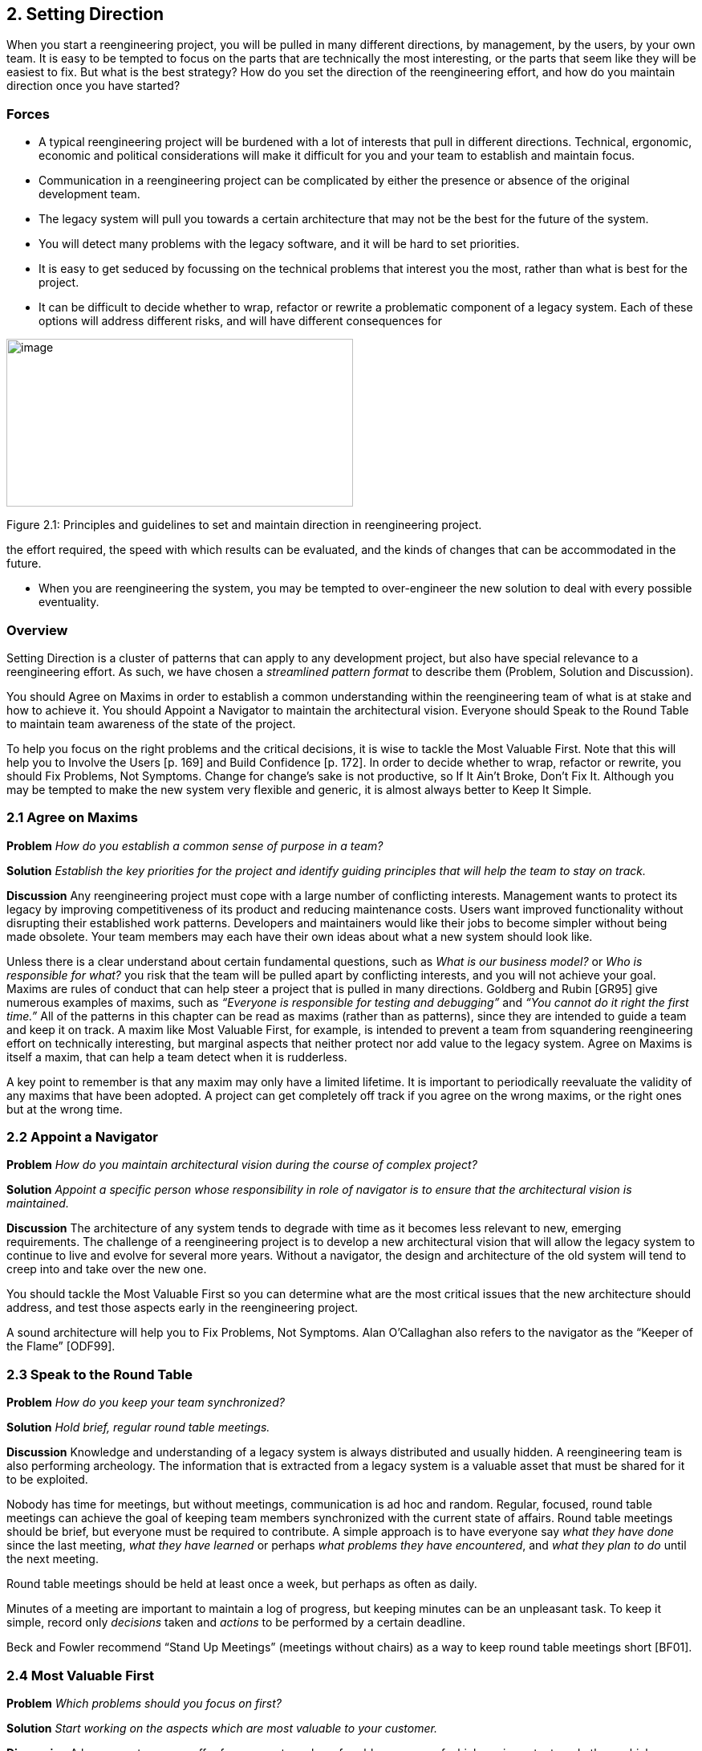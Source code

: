 [[setting-direction]]
== 2. Setting Direction

When you start a reengineering project, you will be pulled in many different directions, by management, by the users, by your own team. It is easy to be tempted to focus on the parts that are technically the most interesting, or the parts that seem like they will be easiest to fix. But what is the best strategy? How do you set the direction of the reengineering effort, and how do you maintain direction once you have started?

[[forces]]
=== Forces

* A typical reengineering project will be burdened with a lot of interests that pull in different directions. Technical, ergonomic, economic and political considerations will make it difficult for you and your team to establish and maintain focus.
* Communication in a reengineering project can be complicated by either the presence or absence of the original development team.
* The legacy system will pull you towards a certain architecture that may not be the best for the future of the system.
* You will detect many problems with the legacy software, and it will be hard to set priorities.
* It is easy to get seduced by focussing on the technical problems that interest you the most, rather than what is best for the project.
* It can be difficult to decide whether to wrap, refactor or rewrite a problematic component of a legacy system. Each of these options will address different risks, and will have different consequences for

image:media/image4.jpg[image,width=432,height=209]

Figure 2.1: Principles and guidelines to set and maintain direction in reengineering project.


the effort required, the speed with which results can be evaluated, and the kinds of changes that can be accommodated in the future.


* When you are reengineering the system, you may be tempted to over-engineer the new solution to deal with every possible eventuality.

[[overview]]
=== Overview

Setting Direction is a cluster of patterns that can apply to any development project, but also have special relevance to a reengineering effort. As such, we have chosen a _streamlined pattern format_ to describe them (Problem, Solution and Discussion).

You should Agree on Maxims in order to establish a common understanding within the reengineering team of what is at stake and how to achieve it. You should Appoint a Navigator to maintain the architectural vision. Everyone should Speak to the Round Table to maintain team awareness of the state of the project.

To help you focus on the right problems and the critical decisions, it is wise to tackle the Most Valuable First. Note that this will help you to Involve the Users [p. 169] and Build Confidence [p. 172]. In order to decide whether to wrap, refactor or rewrite, you should Fix Problems, Not Symptoms. Change for change’s sake is not productive, so If It Ain’t Broke, Don’t Fix It. Although you may be tempted to make the new system very flexible and generic, it is almost always better to Keep It Simple.

[[agree-on-maxims]]
=== 2.1 Agree on Maxims

*Problem* _How do you establish a common sense of purpose in a team?_

*Solution* _Establish the key priorities for the project and identify guiding principles that will help the team to stay on track._

*Discussion* Any reengineering project must cope with a large number of conflicting interests. Management wants to protect its legacy by improving competitiveness of its product and reducing maintenance costs. Users want improved functionality without disrupting their established work patterns. Developers and maintainers would like their jobs to become simpler without being made obsolete. Your team members may each have their own ideas about what a new system should look like.

Unless there is a clear understand about certain fundamental questions, such as _What is our business model?_ or _Who is responsible for what?_ you risk that the team will be pulled apart by conflicting interests, and you will not achieve your goal. Maxims are rules of conduct that can help steer a project that is pulled in many directions. Goldberg and Rubin [GR95] give numerous examples of maxims, such as _“Everyone is responsible for testing and debugging”_ and _“You cannot do it right the first time.”_
All of the patterns in this chapter can be read as maxims (rather than as patterns), since they are intended to guide a team and keep it on track. A maxim like Most Valuable First, for example, is intended to prevent a team from squandering reengineering effort on technically interesting, but marginal aspects that neither protect nor add value to the legacy system. Agree on Maxims is itself a maxim, that can help a team detect when it is rudderless.

A key point to remember is that any maxim may only have a limited lifetime. It is important to periodically reevaluate the validity of any maxims that have been adopted. A project can get completely off track if you agree on the wrong maxims, or the right ones but at the wrong time.

[[appoint-a-navigator]]
=== 2.2 Appoint a Navigator

*Problem* _How do you maintain architectural vision during the course of complex project?_

*Solution* _Appoint a specific person whose responsibility in role of navigator is to ensure that the architectural vision is maintained._

*Discussion* The architecture of any system tends to degrade with time as it becomes less relevant to new, emerging requirements. The challenge of a reengineering project is to develop a new architectural vision that will allow the legacy system to continue to live and evolve for several more years. Without a navigator, the design and architecture of the old system will tend to creep into and take over the new one.

You should tackle the Most Valuable First so you can determine what are the most critical issues that the new architecture should address, and test those aspects early in the reengineering project.

A sound architecture will help you to Fix Problems, Not Symptoms.
Alan O’Callaghan also refers to the navigator as the “Keeper of the Flame” [ODF99].

[[section]]


[[speak-to-the-round-table]]
=== 2.3 Speak to the Round Table

*Problem* _How do you keep your team synchronized?_

*Solution* _Hold brief, regular round table meetings._

*Discussion* Knowledge and understanding of a legacy system is always distributed and usually hidden. A reengineering team is also performing archeology. The information that is extracted from a legacy system is a valuable asset that must be shared for it to be exploited.

Nobody has time for meetings, but without meetings, communication is ad hoc and random. Regular, focused, round table meetings can achieve the goal of keeping team members synchronized with the current state of affairs. Round table meetings should be brief, but everyone must be required to contribute. A simple approach is to have everyone say _what they have done_ since the last meeting, _what they have learned_ or perhaps _what problems they have encountered_, and _what they plan to do_ until the next meeting.

Round table meetings should be held at least once a week, but perhaps as often as daily.

Minutes of a meeting are important to maintain a log of progress, but keeping minutes can be an unpleasant task. To keep it simple, record only _decisions_ taken and _actions_ to be performed by a certain deadline.

Beck and Fowler recommend “Stand Up Meetings” (meetings without chairs) as a way to keep round table meetings short [BF01].

[[most-valuable-first]]
=== 2.4 Most Valuable First

*Problem* _Which problems should you focus on first?_

*Solution* _Start working on the aspects which are most valuable to your customer._

*Discussion* A legacy system may suffer from a great number of problems, some of which are important, and others which may not be at all critical for the customer’s business. By focusing on the most valuable parts first, you increase the chance that you will identify the right issues at stake, and that you will be able to test early in the project the most important decisions, such as which architecture to migrate to, or what kind of flexibility to build into the new system.

By concentrating first on a part of the system that is valuable to the client, you also maximize the commitment that you, your team members and your customers will have in the project. You furthermore increase your chances of having early positive results that demonstrate that the reengineering effort is worthwhile and necessary.

Nevertheless there are a number of difficulties in applying this pattern: _Who is your customer?_

* There are many stakeholders in any legacy system, but only one of these is your customer. You can only set priorities if you have a clear understanding who should be calling the shots.

_How do you tell what is valuable?_

* It can be difficult to assess exactly what is the most valuable aspect for a customer. Once a company asked us to assess if a system could be modularized because they wanted to switch their architecture. After long discussions with them, however, it turned out that in fact they really wanted to have a system where business rules could be more explicit, a system that new programmers could understand more easily to reduce the risk that only one programmer understands it.
* Try to understand the customer’s business model. This will tell you how to assess the value of the various aspects of the system. Everything that does not relate directly to the business model is likely to be a purely technical side-issue.
* Try to determine what _measurable goal_ the customer wants to obtain. This must be an external manifestation of some aspect of the system or its evolution, for example, better response time, faster time to market of new features, easier tailoring to individual clients needs.
* Try to understand whether the primary goal is mainly to _protect an existing asset_, or rather to _add value_ in terms of new features or capabilities.
* Examine the change logs and determine where the most activity has historically been in the system. The most valuable artifact is often the one which receives the most change requests (see Learn from the Past [p. 127]).
* If the customer is unwilling or unable to set priorities, then play the _Planning Game_ [BF01]: collect requirements from all the stakeholders, and make a ballpark estimate of the effort required for each identifiable task. Given an initial budget of effort for an early first milestone, ask the customer to select tasks that will fit in the budget. Repeat this exercise at each iteration.
* Beware of _changing perceptions_. Initially the customer may draw your attention to certain symptoms of problems with the legacy system, rather than the problems themselves (see Fix Problems, Not Symptoms [p. 28]).

_Isn’t there a risk of raising expectations too high?_

* If you fail to deliver good initial results, you will learn a lot, but you risk losing credibility. It is therefore critical to choose carefully initial tasks which not only demonstrate value for the customer, but also have a high chance of success. Therefore, take great care in estimating the effort of the initial tasks.
* The key to success is to plan for small, frequent iterations. If the initial task identified by the customer is too large to demonstrate initial results in a short time frame (such as two weeks), then insist on breaking it down into smaller subtasks that can be tackled in shorter iterations. If you are successful in your first steps, you will certainly raise expectations, but this is not bad if the steps stay small.

_What if the most valuable part is a rat’s nest?_

* Unfortunately, reengineering a legacy system is often an act of desperation, rather than a normal, periodic process of renovation. It may well be that the most valuable part of the system is also the part that is the most complex, impenetrable and difficult to modify and debug.
* High changes rates may also be a sign of large numbers of software defects. 80% of software defects typically occur in 5% of the code, thus the strategy to “Renovate the Worst First” [Dav95] can pay off big by eliminating the most serious source of problems in the system. There are nevertheless considerable risks:
** it may be hard to demonstrate early, positive results,
** you are tackling the most complicated part of the system with little information,
** the chances are higher that you will fall flat on your face.
* Determine whether to wrap, refactor or rewrite the problematic component by making sure you Fix Problems, Not Symptoms.

Once you have decided what is the most valuable part of the system to work on, you should Involve the Users [p. 169] in the reengineering effort so you can Build Confidence [p. 172]. If you Migrate Systems Incrementally [p. 174], the users will be able to use the system as it is reengineered and provide continuous feedback.

[[fix-problems-not-symptoms]]
=== 2.5 Fix Problems, Not Symptoms

*Problem* _How can you possibly tackle all the reported problems?_

*Solution* _Address the source of a problem, rather than particular requests of your stakeholders._

*Discussion* Although this is a very general principle, it has a particular relevance for reengineering. Each stakeholder has a different viewpoint of the system, and may only see part of it. The problems they want you to fix may just be manifestations of deeper problems in the system. For example, the fact that you do not get immediate feedback for certain user actions may be a consequence of a dataflow architecture. Implementing a workaround may just aggravate the problem and lead to more workarounds. If this is a real problem, you should migrate to a proper architecture.

A common difficulty during a reengineering effort is to decide whether to wrap, refactor or rewrite a legacy component. Most Valuable First will help you determine what priority to give to problems in the system, and will tell you which problems are on your critical path. Fix Problems, Not Symptoms tells you to focus on the source of a problem, and not its manifestation. For example:

* If the code of a legacy component is basically stable, and problems mainly occur with changes to clients, then the problem is likely to be with the interface to the legacy component, rather than its implementation, no matter how nasty the code is. In such a case, you should consider applying Present the Right Interface [p. 187] to just fix the interface.
* If the legacy component is largely defect-free, but is a major bottleneck for changes to the system, then it should probably be refactored to limit the effect of future changes. You might consider applying Split Up God Class [p. 239] to migrate towards a cleaner design.
* If the legacy component suffers from large numbers of defects, consider applying Make a Bridge to the New Town [p. 184] as a strategy for migrating legacy data to the new implementation.

This pattern may seem to conflict with If It Ain’t Broke, Don’t Fix It, but it doesn’t really. Something that is not really “broken” cannot really be the source of a problem. Wrapping, for example, may seem to be a workaround, but it may be the right solution if the real problem is just with the interface to a legacy component.

[[if-it-aint-broke-dont-fix-it]]
=== 2.6 If It Ain’t Broke, Don’t Fix It

*Problem* _Which parts of a legacy system should you reengineer and which should you leave as they are?_

*Solution* _Only fix the parts that are “broken” — those that can no longer be adapted to planned changes._

*Discussion* Change for change’s sake is not necessarily a good thing. There may well be parts of the legacy system that may be ugly, but work well and do not pose any significant maintenance effort. If these components can be isolated and wrapped, it may never be necessary to replace them.

Anytime you “fix” something, you also risk breaking something else in the system. You also risk wasting precious time and effort on marginal issues.

In a reengineering project, the parts that are “broken” are the ones that are putting the legacy at risk:

* components that need to be frequently adapted to meet new requirements, but are difficult to modify due to high complexity and design drift,
* components that are valuable, but traditionally contain a large number of defects.

Software artifacts that are stable and do not threaten the future of the legacy system are not “broken” and do not need to be reengineered, no matter what state the code is in.

[[keep-it-simple]]
=== 2.7 Keep It Simple

*Problem* _How much flexibility should you try to build into the new system?_

*Solution* _Prefer an adequate, but simple solution to a potentially more general, but complex solution._

*Discussion* This is another general principle with special significance for reengineering. We are bad at guessing how much generality and flexibility we really need. Many software systems become bloated as every conceivable feature is added to them.

Flexibility is a double-edged sword. An important reengineering goal is to accommodate future change. But too much flexibility will make the new system so complex that you may actually impede future change.

Some people argue that it is necessary to “plan for reuse”, hence to make an extra effort to make sure that every software entity that might conceivably by useful to somebody else is programmed in the most general way possible, with as many knobs and buttons as possible. This rarely works, since it is pretty well impossible to anticipate who will want to use something for what purpose. The same holds for end-user software.

“Do the simplest thing that will work” is a maxim of Extreme Programming [Bec00] that applies to any reengineering effort. This strategy reinforces Involve the Users [p. 169] and Build Confidence [p. 172] since it encourages you to quickly introduce simple changes that users can evaluate and respond to.

When you do the complex thing, you will probably guess wrong (in terms of what you really need) and it will be harder to fix. If you keep things simple, you will be done faster, get feedback faster, and recover from errors more easily. Then you can make the next step.

